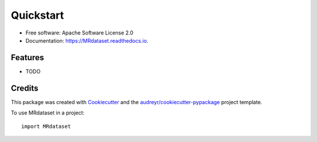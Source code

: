 ===========
Quickstart
===========


.. image:: https://img.shields.io/pypi/v/MRdataset.svg
        :target: https://pypi.python.org/pypi/MRdataset

.. image:: https://img.shields.io/travis/raamana/MRdataset.svg
        :target: https://travis-ci.com/raamana/MRdataset

.. image:: https://readthedocs.org/projects/MRdataset/badge/?version=latest
        :target: https://MRdataset.readthedocs.io/en/latest/?version=latest
        :alt: Documentation Status





* Free software: Apache Software License 2.0
* Documentation: https://MRdataset.readthedocs.io.


Features
--------

* TODO

Credits
-------

This package was created with Cookiecutter_ and the `audreyr/cookiecutter-pypackage`_ project template.

.. _Cookiecutter: https://github.com/audreyr/cookiecutter
.. _`audreyr/cookiecutter-pypackage`: https://github.com/audreyr/cookiecutter-pypackage

To use MRdataset in a project::

    import MRdataset
